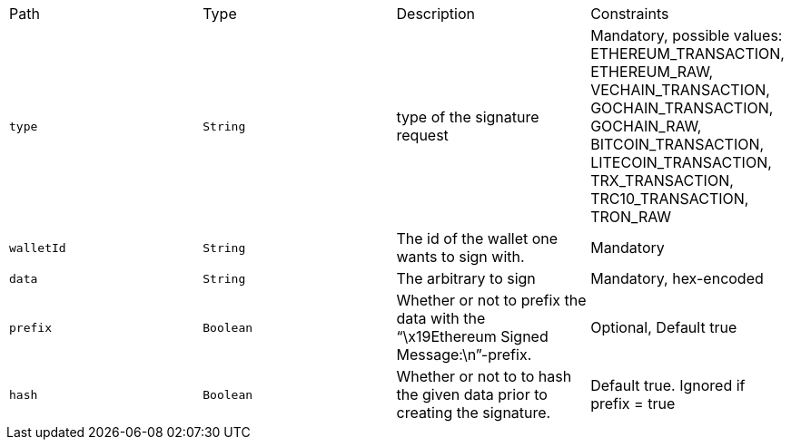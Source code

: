 |===
|Path|Type|Description|Constraints
|`+type+`
|`+String+`
|type of the signature request
|Mandatory, possible values: ETHEREUM_TRANSACTION, ETHEREUM_RAW, VECHAIN_TRANSACTION, GOCHAIN_TRANSACTION, GOCHAIN_RAW, BITCOIN_TRANSACTION, LITECOIN_TRANSACTION, TRX_TRANSACTION, TRC10_TRANSACTION, TRON_RAW
|`+walletId+`
|`+String+`
|The id of the wallet one wants to sign with.
|Mandatory
|`+data+`
|`+String+`
|The arbitrary to sign
|Mandatory, hex-encoded
|`+prefix+`
|`+Boolean+`
|Whether or not to prefix the data with the “\x19Ethereum Signed Message:\n”-prefix.
|Optional, Default true
|`+hash+`
|`+Boolean+`
|Whether or not to to hash the given data prior to creating the signature.
|Default true. Ignored if prefix = true
|===